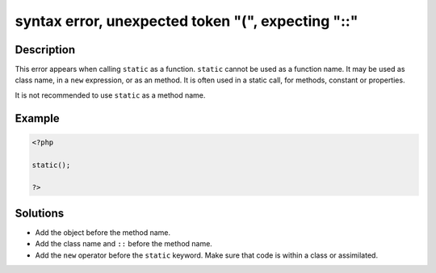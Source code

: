 .. _syntax-error,-unexpected-token-"(",-expecting-"::":

syntax error, unexpected token "(", expecting "::"
--------------------------------------------------
 
.. meta::
	:description:
		syntax error, unexpected token "(", expecting "::": This error appears when calling ``static`` as a function.
	:og:image: https://php-errors.readthedocs.io/en/latest/_static/logo.png
	:og:type: article
	:og:title: syntax error, unexpected token &quot;(&quot;, expecting &quot;::&quot;
	:og:description: This error appears when calling ``static`` as a function
	:og:url: https://php-errors.readthedocs.io/en/latest/messages/syntax-error%2C-unexpected-token-%22%28%22%2C-expecting-%22%3A%3A%22.html
	:og:locale: en
	:twitter:card: summary_large_image
	:twitter:site: @exakat
	:twitter:title: syntax error, unexpected token "(", expecting "::"
	:twitter:description: syntax error, unexpected token "(", expecting "::": This error appears when calling ``static`` as a function
	:twitter:creator: @exakat
	:twitter:image:src: https://php-errors.readthedocs.io/en/latest/_static/logo.png

.. raw:: html

	<script type="application/ld+json">{"@context":"https:\/\/schema.org","@graph":[{"@type":"WebPage","@id":"https:\/\/php-errors.readthedocs.io\/en\/latest\/tips\/syntax-error,-unexpected-token-\"(\",-expecting-\"::\".html","url":"https:\/\/php-errors.readthedocs.io\/en\/latest\/tips\/syntax-error,-unexpected-token-\"(\",-expecting-\"::\".html","name":"syntax error, unexpected token \"(\", expecting \"::\"","isPartOf":{"@id":"https:\/\/www.exakat.io\/"},"datePublished":"Fri, 18 Apr 2025 15:08:00 +0000","dateModified":"Fri, 18 Apr 2025 15:08:00 +0000","description":"This error appears when calling ``static`` as a function","inLanguage":"en-US","potentialAction":[{"@type":"ReadAction","target":["https:\/\/php-tips.readthedocs.io\/en\/latest\/tips\/syntax-error,-unexpected-token-\"(\",-expecting-\"::\".html"]}]},{"@type":"WebSite","@id":"https:\/\/www.exakat.io\/","url":"https:\/\/www.exakat.io\/","name":"Exakat","description":"Smart PHP static analysis","inLanguage":"en-US"}]}</script>

Description
___________
 
This error appears when calling ``static`` as a function. ``static`` cannot be used as a function name. It may be used as class name, in a ``new`` expression, or as an method. It is often used in a static call, for methods, constant or properties.

It is not recommended to use ``static`` as a method name.

Example
_______

.. code-block:: php

   <?php
   
   static();
   
   ?>

Solutions
_________

+ Add the object before the method name.
+ Add the class name and ``::`` before the method name.
+ Add the ``new`` operator before the ``static`` keyword. Make sure that code is within a class or assimilated.
